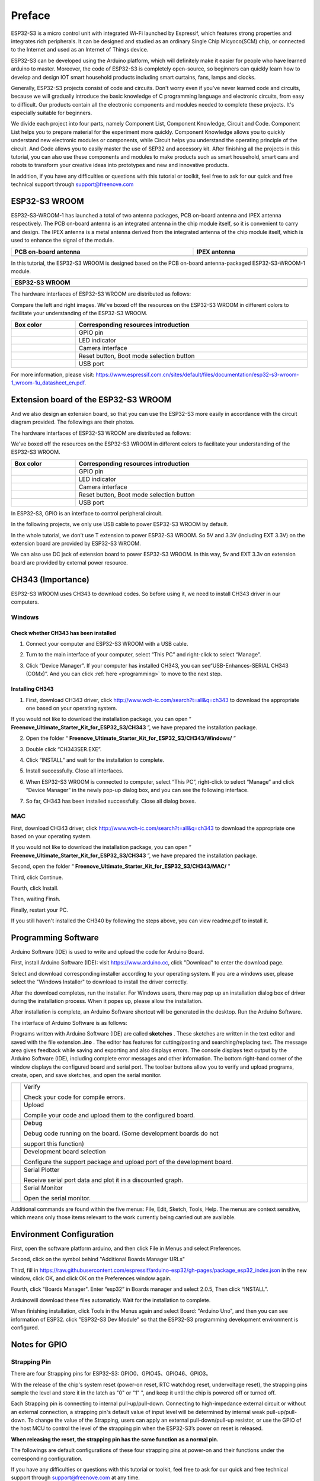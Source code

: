 ##############################################################################
Preface
##############################################################################

ESP32-S3 is a micro control unit with integrated Wi-Fi launched by Espressif, which features strong properties and integrates rich peripherals. It can be designed and studied as an ordinary Single Chip Micyoco(SCM) chip, or connected to the Internet and used as an Internet of Things device.

ESP32-S3 can be developed using the Arduino platform, which will definitely make it easier for people who have learned arduino to master. Moreover, the code of ESP32-S3 is completely open-source, so beginners can quickly learn how to develop and design IOT smart household products including smart curtains, fans, lamps and clocks.

Generally, ESP32-S3 projects consist of code and circuits. Don't worry even if you've never learned code and circuits, because we will gradually introduce the basic knowledge of C programming language and electronic circuits, from easy to difficult. Our products contain all the electronic components and modules needed to complete these projects. It's especially suitable for beginners.

We divide each project into four parts, namely Component List, Component Knowledge, Circuit and Code. Component List helps you to prepare material for the experiment more quickly. Component Knowledge allows you to quickly understand new electronic modules or components, while Circuit helps you understand the operating principle of the circuit. And Code allows you to easily master the use of SEP32 and accessory kit. After finishing all the projects in this tutorial, you can also use these components and modules to make products such as smart household, smart cars and robots to transform your creative ideas into prototypes and new and innovative products.

In addition, if you have any difficulties or questions with this tutorial or toolkit, feel free to ask for our quick and free technical support through support@freenove.com 

ESP32-S3 WROOM
*******************************

ESP32-S3-WROOM-1 has launched a total of two antenna packages, PCB on-board antenna and IPEX antenna respectively. The PCB on-board antenna is an integrated antenna in the chip module itself, so it is convenient to carry and design. The IPEX antenna is a metal antenna derived from the integrated antenna of the chip module itself, which is used to enhance the signal of the module.

.. list-table:: 
   :width: 100%
   :header-rows: 1 
   :align: center
   
   * -  PCB on-board antenna
     -  IPEX antenna

   * -  |Preface00|
     -  |Preface01|

.. |Preface00| image:: ../_static/imgs/Preface/Preface00.png
.. |Preface01| image:: ../_static/imgs/Preface/Preface01.png

In this tutorial, the ESP32-S3 WROOM is designed based on the PCB on-board antenna-packaged ESP32-S3-WROOM-1 module. 

.. list-table:: 
   :width: 100%
   :header-rows: 1 
   :align: center
   
   * -  ESP32-S3 WROOM
   * -  |Preface02|

.. |Preface02| image:: ../_static/imgs/Preface/Preface02.png

The hardware interfaces of ESP32-S3 WROOM are distributed as follows:

.. image:: ../_static/imgs/Preface/Preface03.png
    :align: center

Compare the left and right images. We've boxed off the resources on the ESP32-S3 WROOM in different colors to facilitate your understanding of the ESP32-S3 WROOM.

.. list-table:: 
   :width: 100%
   :header-rows: 1 
   :align: center
   
   * -  Box color
     -  Corresponding resources introduction

   * -  |Preface04|
     -  GPIO pin

   * -  |Preface05|
     -  LED indicator

   * -  |Preface06|
     -  Camera interface

   * -  |Preface07|
     -  Reset button, Boot mode selection button 

   * -  |Preface08|
     -  USB port

.. |Preface04| image:: ../_static/imgs/Preface/Preface04.png
.. |Preface05| image:: ../_static/imgs/Preface/Preface05.png
.. |Preface06| image:: ../_static/imgs/Preface/Preface06.png
.. |Preface07| image:: ../_static/imgs/Preface/Preface07.png
.. |Preface08| image:: ../_static/imgs/Preface/Preface08.png

For more information, please visit: https://www.espressif.com.cn/sites/default/files/documentation/esp32-s3-wroom-1_wroom-1u_datasheet_en.pdf. 

Extension board of the ESP32-S3 WROOM
*********************************************

And we also design an extension board, so that you can use the ESP32-S3 more easily in accordance with the circuit diagram provided. The followings are their photos. 

The hardware interfaces of ESP32-S3 WROOM are distributed as follows:

.. image:: ../_static/imgs/Preface/Preface09.png
    :align: center

We've boxed off the resources on the ESP32-S3 WROOM in different colors to facilitate your understanding of the ESP32-S3 WROOM.

.. list-table:: 
   :width: 100%
   :header-rows: 1 
   :align: center
   
   * -  Box color
     -  Corresponding resources introduction

   * -  |Preface10|
     -  GPIO pin

   * -  |Preface11|
     -  LED indicator

   * -  |Preface12|
     -  Camera interface

   * -  |Preface13|
     -  Reset button, Boot mode selection button 

   * -  |Preface14|
     -  USB port

.. |Preface10| image:: ../_static/imgs/Preface/Preface10.png
.. |Preface11| image:: ../_static/imgs/Preface/Preface11.png
.. |Preface12| image:: ../_static/imgs/Preface/Preface12.png
.. |Preface13| image:: ../_static/imgs/Preface/Preface13.png
.. |Preface14| image:: ../_static/imgs/Preface/Preface14.png

In ESP32-S3, GPIO is an interface to control peripheral circuit.

In the following projects, we only use USB cable to power ESP32-S3 WROOM by default.

In the whole tutorial, we don't use T extension to power ESP32-S3 WROOM. So 5V and 3.3V (including EXT 3.3V) on the extension board are provided by ESP32-S3 WROOM. 

We can also use DC jack of extension board to power ESP32-S3 WROOM. In this way, 5v and EXT 3.3v on extension board are provided by external power resource.

CH343 (Importance)
***************************************

ESP32-S3 WROOM uses CH343 to download codes. So before using it, we need to install CH343 driver in our computers.

Windows
============================================

Check whether CH343 has been installed
---------------------------------------------------

1.	Connect your computer and ESP32-S3 WROOM with a USB cable.

.. image:: ../_static/imgs/Preface/Preface15.png
    :align: center

2.	Turn to the main interface of your computer, select “This PC” and right-click to select “Manage”.

.. image:: ../_static/imgs/Preface/Preface16.png
    :align: center

3.	Click “Device Manager”. If your computer has installed CH343, you can see“USB-Enhances-SERIAL CH343 (COMx)”. And you can click :ref:`here <programming>` to move to the next step.

.. image:: ../_static/imgs/Preface/Preface17.png
    :align: center

Installing CH343
---------------------------------------

1.	First, download CH343 driver, click http://www.wch-ic.com/search?t=all&q=ch343 to download the appropriate one based on your operating system.

.. image:: ../_static/imgs/Preface/Preface18.png
    :align: center

If you would not like to download the installation package, you can open “ **Freenove_Ultimate_Starter_Kit_for_ESP32_S3/CH343** ”, we have prepared the installation package.

.. image:: ../_static/imgs/Preface/Preface19.png
    :align: center

2.	Open the folder “ **Freenove_Ultimate_Starter_Kit_for_ESP32_S3/CH343/Windows/** ”

.. image:: ../_static/imgs/Preface/Preface20.png
    :align: center

3.	Double click “CH343SER.EXE”.

.. image:: ../_static/imgs/Preface/Preface21.png
    :align: center

4.	Click “INSTALL” and wait for the installation to complete.

.. image:: ../_static/imgs/Preface/Preface22.png
    :align: center

5.	Install successfully. Close all interfaces.

.. image:: ../_static/imgs/Preface/Preface23.png
    :align: center

6.	When ESP32-S3 WROOM is connected to computer, select “This PC”, right-click to select “Manage” and click “Device Manager” in the newly pop-up dialog box, and you can see the following interface.

.. image:: ../_static/imgs/Preface/Preface24.png
    :align: center

7.	So far, CH343 has been installed successfully. Close all dialog boxes. 

MAC
================================

First, download CH343 driver, click http://www.wch-ic.com/search?t=all&q=ch343 to download the appropriate one based on your operating system.

.. image:: ../_static/imgs/Preface/Preface25.png
    :align: center

If you would not like to download the installation package, you can open “ **Freenove_Ultimate_Starter_Kit_for_ESP32_S3/CH343** ”, we have prepared the installation package.

Second, open the folder “ **Freenove_Ultimate_Starter_Kit_for_ESP32_S3/CH343/MAC/** ”

.. image:: ../_static/imgs/Preface/Preface26.png
    :align: center

Third, click Continue.

.. image:: ../_static/imgs/Preface/Preface27.png
    :align: center

Fourth, click Install.

.. image:: ../_static/imgs/Preface/Preface28.png
    :align: center

Then, waiting Finsh.

.. image:: ../_static/imgs/Preface/Preface29.png
    :align: center

Finally, restart your PC.

.. image:: ../_static/imgs/Preface/Preface30.png
    :align: center

If you still haven't installed the CH340 by following the steps above, you can view readme.pdf to install it. 

.. image:: ../_static/imgs/Preface/Preface31.png
    :align: center

Programming Software
****************************************

Arduino Software (IDE) is used to write and upload the code for Arduino Board.

First, install Arduino Software (IDE): visit https://www.arduino.cc, click "Download" to enter the download page.

.. image:: ../_static/imgs/Preface/Preface32.png
    :align: center

Select and download corresponding installer according to your operating system. If you are a windows user, please select the "Windows Installer" to download to install the driver correctly.

.. image:: ../_static/imgs/Preface/Preface33.png
    :align: center

After the download completes, run the installer. For Windows users, there may pop up an installation dialog box of driver during the installation process. When it popes up, please allow the installation.

After installation is complete, an Arduino Software shortcut will be generated in the desktop. Run the Arduino Software.

.. image:: ../_static/imgs/Preface/Preface34.png
    :align: center

The interface of Arduino Software is as follows:

.. image:: ../_static/imgs/Preface/Preface35.png
    :align: center

Programs written with Arduino Software (IDE) are called **sketches** . These sketches are written in the text editor and saved with the file extension **.ino** . The editor has features for cutting/pasting and searching/replacing text. The message area gives feedback while saving and exporting and also displays errors. The console displays text output by the Arduino Software (IDE), including complete error messages and other information. The bottom right-hand corner of the window displays the configured board and serial port. The toolbar buttons allow you to verify and upload programs, create, open, and save sketches, and open the serial monitor.

.. list-table:: 
   :width: 100%
   :align: center
   
   * -  |Preface36|
     -  Verify 
      
        Check your code for compile errors.

   * -  |Preface37|
     -  Upload 
      
        Compile your code and upload them to the configured board. 

   * -  |Preface38|
     -  Debug
      
        Debug code running on the board. (Some development boards do not 
        
        support this function)
   * -  |Preface39|
     -  Development board selection
      
        Configure the support package and upload port of the development board.

   * -  |Preface40|
     -  Serial Plotter
      
        Receive serial port data and plot it in a discounted graph.

   * -  |Preface41|
     -  Serial Monitor 
      
        Open the serial monitor. 

.. |Preface36| image:: ../_static/imgs/Preface/Preface36.png
.. |Preface37| image:: ../_static/imgs/Preface/Preface37.png
.. |Preface38| image:: ../_static/imgs/Preface/Preface38.png
.. |Preface39| image:: ../_static/imgs/Preface/Preface39.png
.. |Preface40| image:: ../_static/imgs/Preface/Preface40.png
.. |Preface41| image:: ../_static/imgs/Preface/Preface41.png

Additional commands are found within the five menus: File, Edit, Sketch, Tools, Help. The menus are context sensitive, which means only those items relevant to the work currently being carried out are available.

Environment Configuration
*********************************

First, open the software platform arduino, and then click File in Menus and select Preferences.

.. image:: ../_static/imgs/Preface/Preface42.png
    :align: center

Second, click on the symbol behind "Additional Boards Manager URLs" 

.. image:: ../_static/imgs/Preface/Preface43.png
    :align: center

Third, fill in https://raw.githubusercontent.com/espressif/arduino-esp32/gh-pages/package_esp32_index.json in the new window, click OK, and click OK on the Preferences window again.

.. image:: ../_static/imgs/Preface/Preface44.png
    :align: center

Fourth, click "Boards Manager". Enter “esp32” in Boards manager and select 2.0.5, Then click “INSTALL”.

.. image:: ../_static/imgs/Preface/Preface45.png
    :align: center

Arduinowill download these files automaticly. Wait for the installation to complete.

.. image:: ../_static/imgs/Preface/Preface46.png
    :align: center

When finishing installation, click Tools in the Menus again and select Board: "Arduino Uno", and then you can see information of ESP32. click "ESP32-S3 Dev Module" so that the ESP32-S3 programming development environment is configured.

.. image:: ../_static/imgs/Preface/Preface47.png
    :align: center

Notes for GPIO
******************************

Strapping Pin
============================

There are four Strapping pins for ESP32-S3: GPIO0、GPIO45、GPIO46、GPIO3。

With the release of the chip's system reset (power-on reset, RTC watchdog reset, undervoltage reset), the strapping pins sample the level and store it in the latch as "0" or "1" ", and keep it until the chip is powered off or turned off.

Each Strapping pin is connecting to internal pull-up/pull-down.  Connecting to high-impedance external circuit or without an external connection, a strapping pin's default value of input level will be determined by internal weak pull-up/pull-down. To change the value of the Strapping, users can apply an external pull-down/pull-up resistor, or use the GPIO of the host MCU to control the level of the strapping pin when the ESP32-S3’s power on reset is released.

**When releasing the reset, the strapping pin has the same function as a normal pin.**

The followings are default configurations of these four strapping pins at power-on and their functions under the corresponding configuration.

.. image:: ../_static/imgs/Preface/Preface48.png
    :align: center

If you have any difficulties or questions with this tutorial or toolkit, feel free to ask for our quick and free technical support through support@freenove.com at any time.

or check: https://www.espressif.com/sites/default/files/documentation/esp32-s3-wroom-1_wroom-1u_datasheet_en.pdf

PSRAM Pin
================================

The module on the ESP32-S3-WROOM board uses the ESP32-S3R8 chip with 8MB of external Flash. When we use the OPI PSRAM, please note that the GPIO35-GPIO37 on the ESP32-S3-WROOM board will not be available for other purposes. When OPI PSRAM is not used, GPIO35-GPIO37 on the board can be used as normal GPIO.

.. image:: ../_static/imgs/Preface/Preface49.png
    :align: center

SDcard Pin
================================

An SDcard slot is integrated on the back of the ESP32-S3-WROOM board. We can use GPIO38-GPIO40 of ESP32-S3-WROOM to drive SD card.

The SDcard of ESP32-S3-WROOM uses SDMMC, a 1-bit bus driving method, which has been integrated in the Arduino IDE, and we can call the "SD_MMC.h" library to drive it. For details, see the SDcard chapter in this tutorial.

USB Pin
================================

In Micropython, GPIO19 and GPIO20 are used for the USB function of ESP32S3, so they cannot be used as other functions!

Cam Pin
================================

.. image:: ../_static/imgs/Preface/Preface50.png
    :align: center

.. list-table:: 
   :width: 100%
   :align: center
   
   * -  CAM_Pin
     -  GPIO_pin 

   * -  SIOD
     -  GPIO4

   * -  SIOC
     -  GPIO5

   * -  CSI_VYSNC
     -  GPIO6

   * -  CSI_HREF
     -  GPIO7

   * -  CSI_Y9
     -  GPIO16

   * -  XCLK
     -  GPIO15

   * -  CSI_Y8
     -  GPIO17

   * -  CSI_Y7
     -  GPIO18

   * -  CSI_PCLK
     -  GPIO13

   * -  CSI_Y6
     -  GPIO12

   * -  CSI_Y2
     -  GPIO11

   * -  CSI_Y5
     -  GPIO10

   * -  CSI_Y3
     -  GPIO9

   * -  CSI_Y4
     -  GPIO8

If you have any questions about the information of GPIO, you can click here to go back to ESP32-S3 WROOM to view specific information about GPIO.

or check: https://www.espressif.com/sites/default/files/documentation/esp32-s3_datasheet_en.pdf.